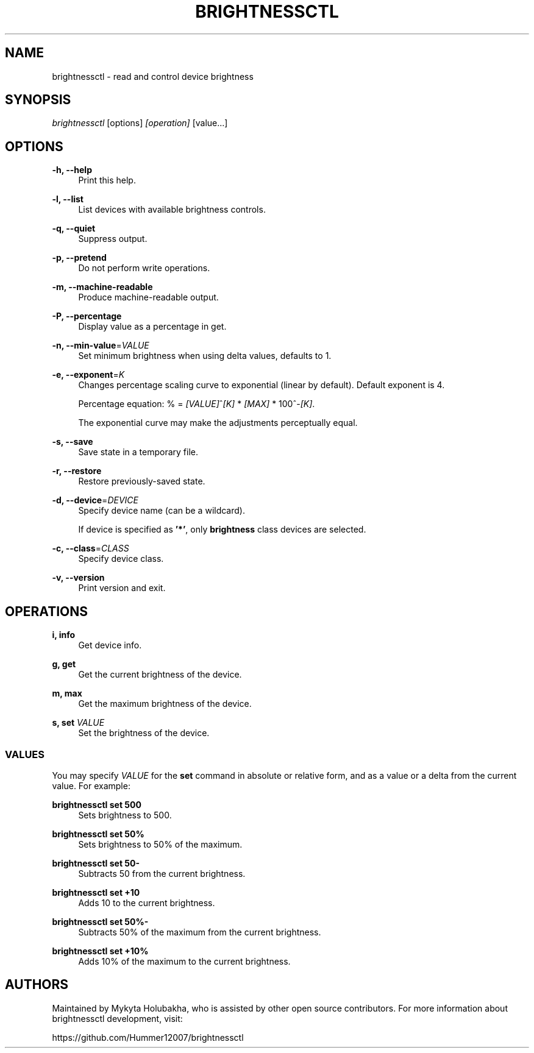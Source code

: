 .TH "BRIGHTNESSCTL" "1" "3rs Sep 2021" "brightnessctl" "brightnessctl"

.SH "NAME"
brightnessctl \- read and control device brightness


.SH "SYNOPSIS"

.sp
\fIbrightnessctl\fR [options] \fI[operation]\fR [value...]


.SH "OPTIONS"

.sp
\fB\-h, \-\-help\fP
.RS 4
Print this help.
.RE

.sp
\fB\-l, \-\-list\fP
.RS 4
List devices with available brightness controls.
.RE

.sp
\fB\-q, \-\-quiet\fP
.RS 4
Suppress output.
.RE

.sp
\fB\-p, \-\-pretend\fP
.RS 4
Do not perform write operations.
.RE

.sp
\fB\-m, \-\-machine\-readable\fP
.RS 4
Produce machine\-readable output.
.RE

.sp
\fB\-P, \-\-percentage\fP
.RS 4
Display value as a percentage in get.
.RE

.sp
\fB\-n, \-\-min\-value\fP=\fIVALUE\fP
.RS 4
Set minimum brightness when using delta values, defaults to 1.
.RE

.sp
\fB\-e, \-\-exponent\fP=\fIK\fP
.RS 4
Changes percentage scaling curve to exponential (linear by default). Default exponent is 4.

Percentage equation: % = \fI[VALUE]\fR^\fI[K]\fR * \fI[MAX]\fR * 100^-\fI[K]\fR.

The exponential curve may make the adjustments perceptually equal.
.RE

.sp
\fB\-s, \-\-save\fP
.RS 4
Save state in a temporary file.
.RE

.sp
\fB\-r, \-\-restore\fP
.RS 4
Restore previously\-saved state.
.RE

.sp
\fB\-d, \-\-device\fP=\fIDEVICE\fP
.RS 4
Specify device name (can be a wildcard).

If device is specified as \fB'*'\fP, only \fBbrightness\fP class devices are selected.
.RE

.sp
\fB\-c, \-\-class\fP=\fICLASS\fP
.RS 4
Specify device class.
.RE

.sp
\fB\-v, \-\-version\fP
.RS 4
Print version and exit.
.RE


.SH "OPERATIONS"

.sp
\fBi, info\fP
.RS 4
Get device info.
.RE

.sp
\fBg, get\fP
.RS 4
Get the current brightness of the device.
.RE

.sp
\fBm, max\fP
.RS 4
Get the maximum brightness of the device.
.RE

.sp
\fBs, set\fP \fIVALUE\fP
.RS 4
Set the brightness of the device.

.SS VALUES
.P
You may specify \fIVALUE\fR for the \fBset\fR command in absolute or relative form, and
as a value or a delta from the current value. For example:
.P
\fBbrightnessctl set 500\fR
.RS "4"
Sets brightness to 500.
.P
.RE
\fBbrightnessctl set 50%\fR
.RS "4"
Sets brightness to 50% of the maximum.
.P
.RE
\fBbrightnessctl set 50-\fR
.RS "4"
Subtracts 50 from the current brightness.
.P
.RE
\fBbrightnessctl set +10\fR
.RS "4"
Adds 10 to the current brightness.
.P
.RE
\fBbrightnessctl set 50%-\fR
.RS "4"
Subtracts 50% of the maximum from the current brightness.
.P
.RE
\fBbrightnessctl set +10%\fR
.RS "4"
Adds 10% of the maximum to the current brightness.
.P
.RE
.SH AUTHORS
.P
Maintained by Mykyta Holubakha, who is assisted by other open source
contributors. For more information about brightnessctl development, visit:
.P
https://github.com/Hummer12007/brightnessctl
